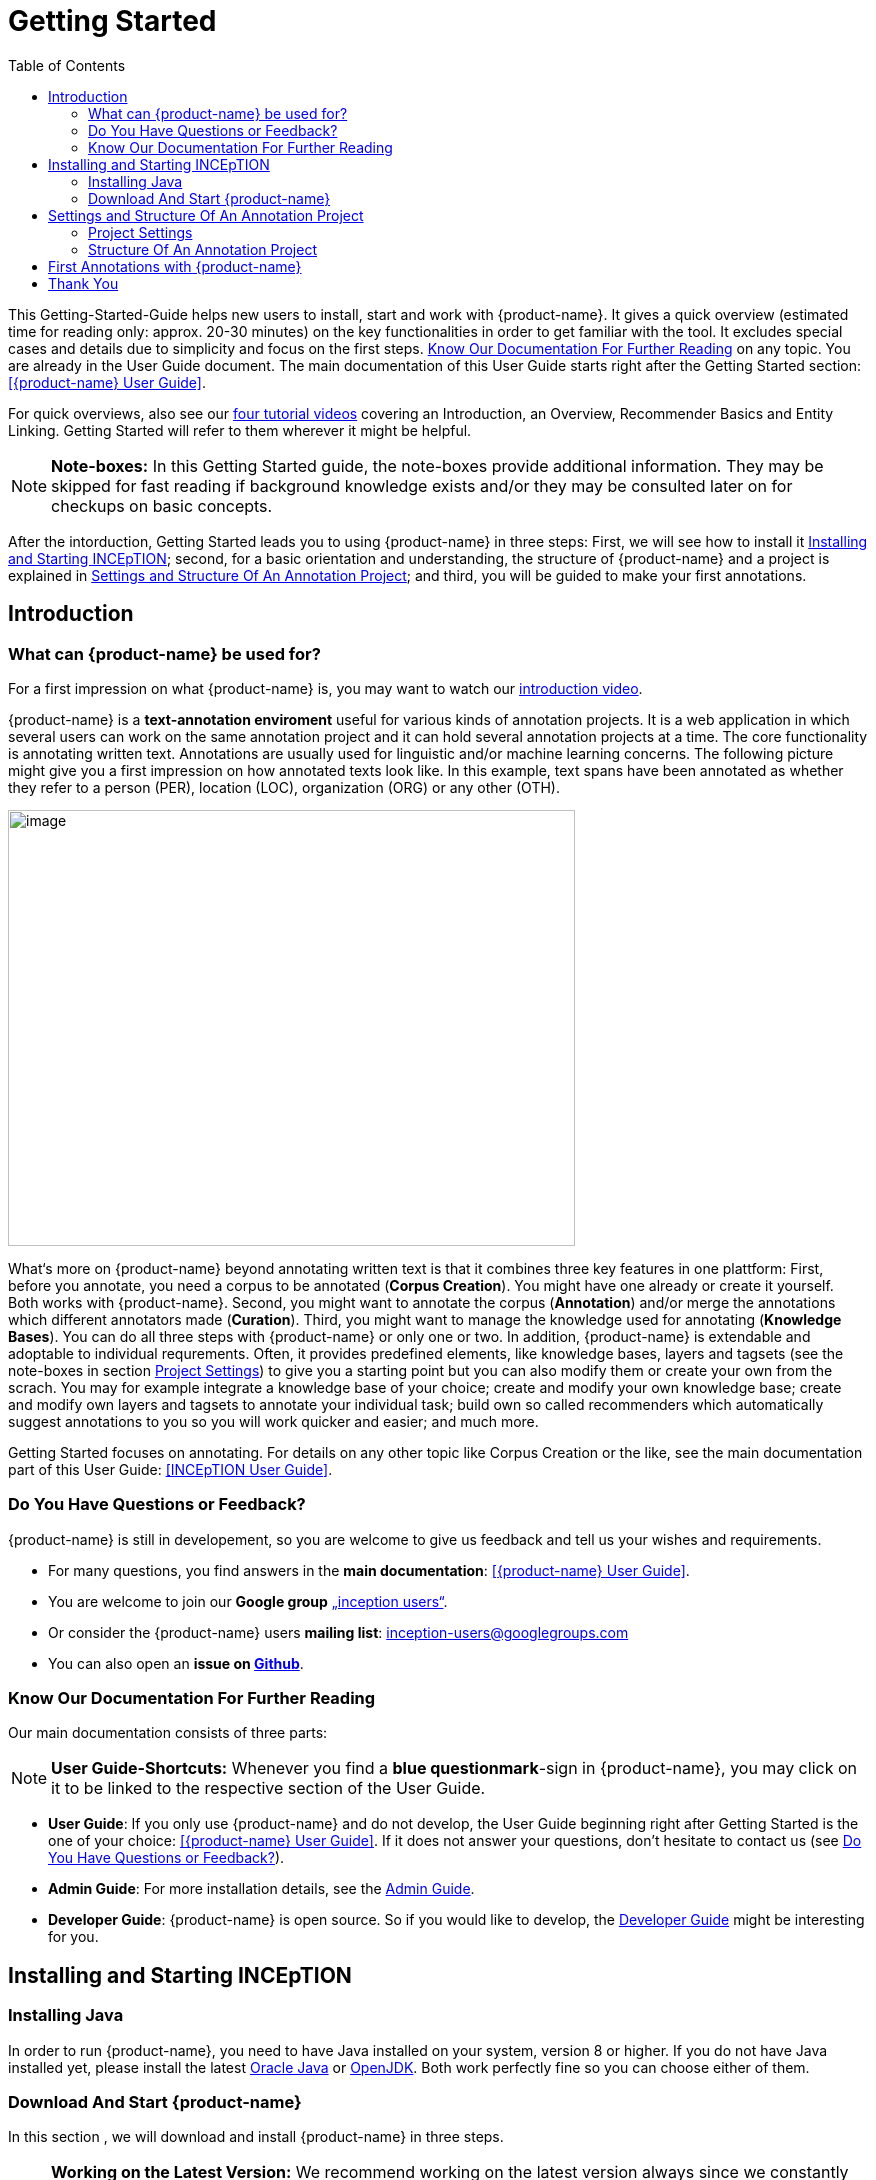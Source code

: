 = Getting Started
:toc:

This Getting-Started-Guide helps new users to install, start and work with {product-name}. It gives a quick overview (estimated time for reading only: approx. 20-30 minutes) on the key functionalities in order to get familiar with the tool. It excludes special cases and details due to
simplicity and focus on the first steps. <<Know Our Documentation For Further Reading>> on any
topic. You are already in the User Guide document. The main documentation of this User Guide starts right after the Getting Started section: <<{product-name} User Guide>>.

For quick overviews, also see our https://www.youtube.com/playlist?list=PL5Hz5pttaj96SlXHGRZf8KzlYvpVHIoL-[four tutorial videos] covering an Introduction, an Overview, Recommender Basics and Entity Linking. Getting Started will refer to them wherever it might be helpful.

NOTE: *Note-boxes:* In this Getting Started guide, the note-boxes provide additional information. They may be skipped for fast reading if background knowledge exists and/or they may be consulted later on for checkups on basic concepts.

After the intorduction, Getting Started leads you to using {product-name} in three steps: First, we will see how to install it <<Installing and Starting INCEpTION>>; second, for a basic orientation and understanding, the structure of {product-name} and a project is explained in <<Settings and Structure Of An Annotation Project>>; and third, you will be guided to make your first annotations.



== Introduction

=== What can {product-name} be used for?

For a first impression on what {product-name} is, you may want to watch our https://www.youtube.com/watch?list=PL5Hz5pttaj96SlXHGRZf8KzlYvpVHIoL-&time_continue=135&v=Ely8eBKqiSI&feature=emb_logo)[introduction video].


{product-name} is a *text-annotation enviroment* useful for various kinds
of annotation projects. It is a web application in which several users
can work on the same annotation project and it can hold several annotation projects
at a time. The core functionality is annotating written
text. Annotations are usually used for linguistic and/or machine learning
concerns.
The following picture might give you a first impression on how annotated texts look like. In this example, text spans have been annotated as whether they refer to a person (PER), location (LOC), organization (ORG) or any other (OTH).

image:getting_started_example_for_annotations.png[image,width=567,height=436]

What‘s more on {product-name} beyond annotating written text is that it combines three key features in one plattform: First, before you annotate, you need a corpus to be annotated (*Corpus Creation*). You might have one already or create it yourself. Both works with {product-name}. Second, you might want to annotate the corpus (*Annotation*) and/or merge the annotations which different annotators made (*Curation*). Third, you might want to manage the knowledge used for annotating
(*Knowledge Bases*). You can do all three steps with
{product-name} or only one or two. In addition, {product-name} is extendable and adoptable to individual
requrements. Often, it provides predefined elements, like knowledge bases, layers and tagsets (see the note-boxes in section <<Project Settings>>) to give you a starting point but you can also modify them or create your own from the scrach. You may for example integrate a knowledge base of your choice; create and modify your own knowledge base; create and modify own layers and tagsets to annotate your individual task; build own so called recommenders which automatically suggest annotations to you so you will work quicker and easier; and much more.

Getting Started focuses on annotating. For details on any
other topic like Corpus Creation or the like, see the main documentation part of this User Guide: <<INCEpTION User Guide>>.

=== Do You Have Questions or Feedback?

{product-name} is still in developement, so you are welcome to give us feedback and tell us your wishes and requirements.

* For many questions, you find answers in the *main documentation*: <<{product-name} User Guide>>.

* You are welcome to join our *Google group* https://groups.google.com/forum/#!forum/inception-users[„inception users“].

* Or consider the {product-name} users *mailing list*: inception-users@googlegroups.com

* You can also open an *issue on https://github.com/inception-project/inception/issues[Github]*.



=== Know Our Documentation For Further Reading
Our main documentation consists of three parts: 

NOTE: *User Guide-Shortcuts:* Whenever you find a *blue questionmark*-sign in {product-name}, you may click on it to be linked to the respective section of the User Guide.

* *User Guide*: If you only use {product-name} and do not develop, the User Guide beginning right after Getting Started is the one of your choice: <<{product-name} User Guide>>. If it does not answer your questions, don't hesitate to contact us (see <<Do You Have Questions or Feedback?>>). 

* *Admin Guide*: For more installation details, see the https://inception-project.github.io/documentation/latest/admin-guide[Admin Guide].

* *Developer Guide*: {product-name} is open source. So if you would like to develop, the https://inception-project.github.io/documentation/latest/developer-guide[Developer Guide] might be interesting for you.


== Installing and Starting INCEpTION

=== Installing Java

In order to run {product-name}, you need to have Java installed on your system, version 8 or higher. If you do not have Java installed yet, please install the latest link:https://www.oracle.com/technetwork/java/javase/downloads/index.html[Oracle Java] or link:https://adoptopenjdk.net[OpenJDK]. Both work perfectly fine so you can choose either of them.


=== Download And Start {product-name}

In this section , we will download and install {product-name} in three steps.

NOTE: *Working on the Latest Version:* We recommend working on the latest version always since we constantly add new features, improve usability and fix bugs. After
downloading the latest version, your previous work will not be lost: In
the new version, you will find all your projects, documents, users etc. like
before without doing anything.+
Check the website, subscribe to github notifications or the
google group to to be notified when a new version has been released.

*Step 1 - Download:* Download the .jar-file from our
https://inception-project.github.io/downloads/[website] by clicking on
https://github.com/inception-project/inception/releases/download/inception-app-0.16.1/inception-app-standalone-0.16.1.jar[{product-name}
0.16.1 (executable JAR)]. Wait a moment until it has been fully downloaded.
That is, until the name of the downloaded folder ends on „.jar“, not on
„.jar.part“ anymore.


NOTE: *In Case {product-name} Does Not Start:* If double-clicking the JAR file does not start {product-name}, you might need to first make the file executable. Right-click on the JAR file and navigate throught the settings and permissions. There, you can mark it as executable.


*Step 2 - Open (via double-click):* Now, simply double-click on the downloaded .jar-file. After a
moment, a splash screen will display while the application is
initializing.

image:getting_started_starting_the_jar_I.png[image,width=575,height=290]

Once the initialization is complete, a dialog appears. Here, you can open the application in your default browser or shut it down again.

image:getting_started_starting_the_jar_II.png[image,width=580,height=135]

*Step 2 - Open (via terminal):* If you prefer the command line, you may enter this command there
instead of double-clicking. Make sure that instead of "x.xx.x", you enter the version you downloaded:

$ java -jar inception-app-standalone-x.xx.x.jar

In this case, no splash screen will start. Just enter
http://localhost:8080/[_http://localhost:8080_] in you browser.

*Step 3 - Log in: * The first time you start the application, a default user with the *username „admin“* and the *password „admin“* is created. Use this username and password to log in to the application.

*You have finished the installation.*


*Final notes:*

** {product-name} is designed for the browsers *Chrome, Safari and Firebird*. It does work in other browsers as well but for these three, we can support you best.

** For more installation details, see the https://inception-project.github.io/documentation/[Admin Guide] (upper half→ *Admin Guide*).


==== Download an Example Project

In order to understand what you read in this guide, it makes sense to have an annotation project to look at so we created some example projects. You find them in the section https://inception-project.github.io/example-projects/[Example Projects] on our website.

image:getting_started_download_example_project.png[image,width=636,height=128]

NOTE: *Concept Linking:* This is the kind of annotation telling whether the annotated text part refers to a
Person (in {product-name}, it will per default get the tag PER), Organization (ORG), Location (LOC) or any other (OTH). +
The respective layer to annotate this aspect is the _Named Entity_ layer. If you are not sure what layers are, check the box on _Layers And Features_ in the section <<Project Settings>>.

* For this guide, we use the _Interactive Concept Linking_ project. It constists of two documents about pets. The first one contains some annotations as an example, the second one is meant to be your playground. It has originally been created for concept linking annotation but in every project, you can create any kinds of annotations.
 

* In order to *import our example project*, after logging into
{product-name}, click on the blue folder on the top right (next to „Import
project archives“) and browse for the example project you have
downloaded before. Finally, click the grey upload button right next to
the blue folder to upload the selected project. The project has now been added.


== Settings and Structure Of An Annotation Project
In this section, we will have a look on the structure of every annotation project in {product-name}. If you prefer to make some annotations first, you may skip this section, go on with <<First Annotations with {product-name}>> and return later. This section here gives you a basic orientation in {product-name}.

You may have different projects in {product-name} at the same time. First, let‘s see what elements each project _has_ and where you can adjust these elements. Second, we will find out what you can _do_ in each project.


=== Project Settings

Each project consists of the following elements:

* one or (usually) more *Documents* to annotate
* one or (usually) more *Users* to work on the project
* one or (usually) more *Layers* to annotate with
* Optional: one or more *Knowledge Base/s*
* Optional: *Recomenders* to automatically suggest annotations
* Optional: *Guidelines* for you and your team

For a quick overview on the settings, you might want to watch our tutorial video https://www.youtube.com/watch?v=wp4AN3p23mQ&list=PL5Hz5pttaj96SlXHGRZf8KzlYvpVHIoL-&index=3&t=0s[Overview].
As for all topics of Getting Started, you will find more details on each of them in the man documentation <<{product-name} User Guide>>.


The Settings provide a tab for each of them. You reach the settings after logging in when you click on the name of a project and then on "Settings" on the left. If you have not imported the example project yet, we propose to follow the instruction in <<Download an Example Project>> first.

NOTE: *Formats:* For details on the different formats, {product-name} provides for importing and exporting single documents as well as whole projects, you may check the main documentation, <<Appendix A: Formats>>.

* *Documents:* Here, you may upload your files to be annotated. Make sure that the format selected (see the dropdown on the
right) is the same as the file.



NOTE: *{product-name} Instance vs. Project:* In some cases, we have to distinguish between the {product-name} *instance* we are working in and the *project(s)* it contains. Like here, a user may be added to the {product-name} instance but not to a certain project. Or she may have different rights in several projects.

* *Users*: Here, you may add users to your _project_ and change
their rights within that project. You can only add users to a project from the dropdown at the left if they exist already in the {product-name} _instance_.

** *Add new users:* In order to find users for a _project_ in the dropdown, you need to add them to your {product-name} _instance_ first. Click on the *administration*- button in the very top right corner and
select section *Users* on the left. For *user roles* (for an _instance_ of {product-name}) see the <<User Management>> in the main documentation.

** *Giving rights to users:* After selecting a user from the dropdown in the project settings section *Users*, you can check and uncheck the user‘s rights on the right side. User rights count for that _project_ only and are different from user roles which count for the whole {product-name} _instance_. Any combination of rights is possible and the user will always have the sum of all rights given.


[[User_rights]]

[cols=",,",]
|===
|User Right | Description | Access to Dashborad Sections

|Annotator |- annotate only |
- Annotation +
- Knowledge Base +

|Curator |- curate only|
- Curation +
- Monitoring +
- Agreement +
- Evaluation

|Project Manager |- annotate +
- curate +
- create projects +
- add new documents +
- add guidelines +
- manage users +
- open documents like an other user sees it (read only) |- All pages
|===


NOTE: *Layers and Features:* There are different "aspects" or "categories" you might want to annotate. For example, you might want to annotate all the places and persons in a text and link them to a knowledge base entry see <<Structure Of An Annotation Project>> -> Knowledge Base) to tell what they are. This way of annotation is called _Named Entity_. In another case, you might want to annotate which words are verbs, nouns, adjectives, prepositions and so on (called _Part of Speech_). What we called "aspects", "categories" or "ways to annotate" here, is referred to as *layers* in {product-name} as in many other annotation tools, too. + 
{product-name} supports *span layers* in order to annotate a span from one character („letter“) in the text to another, *relation layers* in order to annotate the relation between two span annotations and *chain layers* which are normally used to annotate coreferences, that is, to show that different words or phrases refer to the same person or object. A span layer annotation always anchors on one span only, a relation layer annotation always anchors on both span annotations and chains anchor on all spans which are part of the chain. For span layers, the default granularity is to annotate one or more tokens („words“) but you can adjust to character level or sentence level in the layer details (see <<Layer preferences>>). +
Each layer provides appropriate fields, so called *features* to enter a lable as what to annotate the selected text part. For example, on the _Named Entity_ layer in {product-name}, you find the feature-field _value_ to enter what kind of entity it is ("LOC" for a location, "PER" for a person, "ORG" for an organization and "OTH" for other) and _identifier_ to enter which concrete entity (which must be in the knowledge base) it is. For example "Paris" the French capital; the person Paris Hilton; a company named "Paris" or anything else. +
{product-name} provides default layers with default features to give you a starting point. Default layers cannot be deleted as selfmade layers can. However, new features can be added.
See the main documentation for details on <<Layers>>, features, the different types of layers and features and how to adjust them for your individual task.

* *Layers:* In this section, you may modify existing layers to use for
your annotations and also create own layers. In case you do not want to work
on default layers only but wish to have layers designed for your individual task, we recommend reading the documentation for details on <<Layers>>.


[[tagsets_in_getting_started]]
NOTE: *Tagsets:* In order all annotations to have consistent labels, it is preferrable to use defined tags which can be given to the annotations. If users do not enter a lable as free but stick to predefindes tags ythey avoid different names for the same thing and varying spelling. A set of such definded tags is called a tagset. It is so to say a collection of lables which can be used for an annotation. {product-name} comes with predefined tagsets out of the box and like many times before, they serve as a suggestion and starting point only. You can modify them or create your own ones.

NOTE: *Feature Types:* The tags of your tagsets must always fit the feature type of the feature they are used for. The feature type defines what type of information the feature can be, for example "Primitive: Integer" for whole numbers, "Primitive: Float" for decimals; "Primitive: Boolean" for a true/false lable only; the most common one "Primitive: String" for text lables or "KB: Concept/Instance/Property" if the feature shall link to a knowledge base. There are more types for features but these are the most important ones for you to know. +
Changing the type does only work for your own features, not for default features. In order to do so, scroll in the "Feature Details" panel until you see the field "Type" and select the type of your choice.
If a tagset shall be linked to a feature, they must have the same type.
For more details, see the <<Features>> in the main documentation.

* *Tagsets:* Behind this tab, you can modify and create the tagsets for your layers. Tagsets are always bound to a layer, or more precisely to a certain feature of a layer.
** In order to *create a new tagset*, click on the blue create button on top. Enter a name for and - not technically necessary but highly recommended to avoid misunderstandings - a speking descriprion for the tagset. Check or uncheck "Annotators may add new tags" as you prefer. Now, click on the blue save-button.
** In order to *fill your tagset with tags*, first choose the set from the list on the left. Then, click on the blue create-button on top of the "Tags"-panel at the bottom. A new panel called "Tag Details" opens right beside. Enter a name and description and click the save-button. The tag has now been added to your set.
** In order to use the tagset, it is necessary to *link it to a layer and feature*. Herefore, click on the *Layers*-tab and select the layer of your choice from the list at the left. Two new panels open: "Layer Details" and "Features". We focus on the second one. Choose the feature your tagset is made for. The panel "Feature details" opens. In this panel, scroll down to "Tagsets" and chose your tagset from the dropdown.
** For more details on Tagsets, see the main documentation, <<Tagsets>>.

*_Note_: Tagsets can be changed and deleted. But the annotations they have been used for will remain with the same tag though.* Other than the defalut layers, default taggsets can also be deleted.


NOTE: *Saving:* Some steps, like annotations, are saved automatically in {product-name}. Others need to be saved manually. Whenever there is a blue *save*-button, it is necessary to click it to save the work.


NOTE: *Knowledge Bases* are a data bases for knowledge. Let's assume, the mention "Paris" is to be annotated. There are many different Parises - persons, the capital city of France and more - so the annotation is to tell clearly what entity named Paris is meant here. Herefore, the knowledge base needs to have an entry of the correct entity. The annotation creates a reference to that entry. +
There are knowledge bases on the web ("remote") which can be used with {prodct-name} like e.g. WikiData. One can also create own, new knowledge bases and use them in {product-name}. They will be saved on your device ("local").

* In the section *Knowledge Base*, you can change the settings for the
knowledge bases used in your project, you can import local and remote
knowledge bases into your project and you can create an own knowledge base. The latter will be empty at first. It will not be filled here in the settings but at the knowledge base page ( -> _Dashboard_, -> _Knowledge base_; also see <<Structure Of An Annotation Project>> -> Knowledge Base), . In order to import or create a knowledge base, just click the „create“-button and {product-name} will lead you.

** *Note* that you can have several knowledge bases in your INCEpTION
instance but you can choose for every project which one(s) to use. Using many little knowledge bases in one project will slow down the performance more than few big ones.
** Via the Dashboard (click the Dashboard-button at the top centre),
you get to the *knowledge base page*. This is a page different from
the one in the project settings where you can modify and work on your
knowledge bases.

** *For details* on knowledge bases, see our main documentation, or our https://www.youtube.com/watch?v=wp4AN3p23mQ&list=PL5Hz5pttaj96SlXHGRZf8KzlYvpVHIoL-&index=3&t=0s../[tutorial video „Overview“] mentioning knowledge bases.

** If you like to explore a knowledge base learning by doing check the example project we have downloaded and imported before. It contains a small knowledge base, too.

[[Recommenders_in_getting_started]]
* In the section *Recommenders*, you can create and modify your
recommenders. They learn from what the user annotates and give suggestions. For details on how to use recommenders, see our main documentation on xref:sect_annotation_recommendation[Recommenders] in the Annotation section. For details on how to create an adjust them, see xref:sect_projects_recommendation[Recommenders] in the Projects section.
or the https://www.youtube.com/watch?v=Xz3Hs8Lyoeg&list=PL5Hz5pttaj96SlXHGRZf8KzlYvpVHIoL-&index=3/[tutorial video „Recommender Basics“].

* In the *Guidelines* section, you may import files with guidelines. There is no automatic correction or warning from {product-name} but it is a short way for every user in the project to read and check the team guidelines while working. On the annotation page
(→ _dashboard_ → _annotation_ → open any document), annotators can quickly
look them up by clicking on the guidelines button on the top which looks like a book.

* In the *Export* section, you can export your project partially or wholly. Projects
which have been exported can be imported again in INCEpTION the way we did with our example project in section <<Download an Example Project>>: at the start page with the *Import* button. We recommend exporting projects on a regular basis in order to have a backup. For the
different formats, their strengths and weaknesses, check the main documentation, xref:sect_formats[Appendix A: Formats]. We recommend using WebAnno TSV x.x (where
x.x. is the highest number available, e.g. 3.2) whenever possible. Since
it has been created specially for this application, it will provide all
features required best. However, many other formats are provided.


=== Structure Of An Annotation Project

Click on the dashboard button on the top. As a Project Manager (see xref:User_rights[User Rights]), you see all of the following sub pages. For details on each section, check the <<{product-name} User Guide>>.

* *Annotation*: If you went to <<First Annotations with {product-name}>> before, you have been here already. Here, the annotators can go to to annotate the texts.

NOTE: *Curation:* If several annotators work on a project, their annotations usually do not match perfectly. The process which annotations to finally keep is called Curation.

* *Curation*: Everyone with curation rights (see xref:User_rights[User Rights]) within a project can curate it. All other users
do not have access to nor see this page. Only documents marked as
finished by at least one annotator can be curated. For details on how to
curate, see the main documentation -> <<Curation>> or just try it out:

** Create some annotations in any document
** Mark the document as finished: Just click on the lock on top.
** Add another fake user (see <<Project Settings>> -> Users).
** Log out and log in again as the fake user.
** In the very same document, make some annotations which are the same and some which are different than before. Mark the document as finished.
** Log in as any user with curation rights (e.g. the „admin“ user we
used before), enter the curation page and explore how to curate: You
see the automatic merge on top (what was equal from both users has been accepted already) and the annotations of each of the users below.
Differences are highlighted. You can accept an annotation by clicking on
it. 
** As a curator, you can also create new annotations on this page It works exactly like on the Annotation page. Note that users with curation rights only do not see nor have access to the annotation page (see xref:User_rights[User Rights]).


* *Knowledge Base*: (also see <<Project Settings>> -> the note-box on knowledge bases) On this page, you can manage and create your
knowledge base(s) for the project you are in. You can create new knowledge bases from the scratch, modify them and integrate existing knowledge bases into your project which are either local (that is, they are saved on your device) or remote (that is, if they are online). Note that this knowledge base page is distinct from the tab of the same name in the project settings (see <<Project Settings>> -> Knowledge Base).


* *Monitoring:* Here you can check the overall progress of your
project; see which user is working on or has finished which document; and toggle for each user the status of each document between *Done / In Progress* or between *New / Locked*. For details, see <<Monitoring>> in the main documentation.

NOTE: *Agreement:* The annotations of different annotators usually do not match perfectly. This aspect of difference / similarity is called agreement. For agreement, the measures provided in {product-name}, precision, recall and F1 are common.

* *Agreement*: On this page, you can calculate the so called annotator agreement.
*_Note:_* Only documents *marked as finished* by annotators (clicking on the
little lock on the annotation page) are taken into account.

* *Evaluation*: The evaluation page shows a learning courve diagram of
each recommender (see <<Project Settings>> -> Recommender).

* *Settings*: Here, you can organize, manage and adjust all the details of your project. Now, we will have a look on those you need to get started for your own projects.

This was the overview on what you can _do_ in each project.
Here is what elements each project _has_ - we find them in the Project Settings:


== First Annotations with {product-name}


In this section, we will make first annotations. If you have not downloaded and imported an example project yet, we recommend to return to <<Download an Example Project>> and do so first.
In this section, no or little theory and background will be explained. In case you want to have some theory and background knowledge like the structure of a project, before, we recommend reading the section <<Structure Of An Annotation Project>> first.


*Create your first annotations*

You may want to watch our https://www.youtube.com/watch?v=wp4AN3p23mQ&list=PL5Hz5pttaj96SlXHGRZf8KzlYvpVHIoL-&index=3&t=0s[*tutorial video „Overview“*] on how to create
annotations. But this guide, too, will lead you step by step. We will create a Named Entity annotation, telling wether a mention is a person (PER), location (LOC), organization (ORG) or other (OTH):

NOTE: *Creating an Own Project:* In this guide, we will use our example project. If you would like to create an own project, click on *create*, enter a project name and click on *save*. Use the *Projects* link at the top of the screen to return to the project overview and select the project you just created to work with it. See <<Project Settings>> in order to add documents, users, guidelines and more to your project.

* After logging in, what you see first is the *Project overview*. Here, you can see all the projects which you have access to. Right now, this will only be the example project only. 

* Choose the example project by clicking on its name and you will be on the dashboard of this project.

image:getting_started_open_a_project.png[image,width=758,height=179]


NOTE: *Instructions to Example Projects:* In case of the example project, on the dashboard you also find instructions how to use it. This goes for all our example projects. You may use it instead of or in addition to the next steps of this guide.

* In order to annotate, click on *Annotation* on the top left. You will be asked to open the document which you want to annotate. For this guide, choose _pets1.tsv_.

NOTE: *Annotations in Newly Imported Projects:* In the example project, you will see several annotations already. If you import projects or single documents (see <<Project Settings>> →
Documents) without any annotations, there will be none. But in the
example projects, we have added some annotations already as examples. If you export a project (see  <<Project Settings>> →
Export) and import it again (as we just did with the example project), there will be the same annotations like before.

* After opening the document, select *Named entity* from the *Layer* dropdown menu on the right side of the screen to create your first annotation. Then, use the mouse to select a word in the annotation area, e.g. _in my home_ in line one. When you release the mouse button, the annotation will immediately be created and you can edit its details in the right sidebar (see next paragraph).

* All annotations will be saved automatically without clicking an extra save-button (which is why there is none).


*Congratulations, you have created your first annotation!*


Now, let‘s examine the right panel to edit the details. You find the panel named _Layer_ on top and _Annotation_ below.

In the *Layer*-dropdown, you can choose the layer you want to annotate with as we just did. You always have to chose before you make a new annotation. After an annotation has been created, its layer cannot change any more. If you are not sure what layers are, check the box on _Layers And Features_ in the section <<Project Settings>>. In order to learn how to adjust and create them for your purpose, see section <<Layers>> in the main documentation. If you are not sure what layers are, see the box on _Layers and Features_ in <<Project Settings>>.


In the *Annotation* panel, you see the details of a selected
annotation. 

image:getting_started_annotation_panel.png[image,width=284,height=447]

It shows the layer the annotation is made in (field „Layer"; here: _Named entity_)
and what part of the text has been annotated (field „Text“; here _in my home_). Below, you can see and modify what has been entered for each of the so called *Features*. If you are not sure what features are, check the box on _Layers And Features_ in the section <<Project Settings>>. (Here: The layer _Named entity_ has the features "identifier" and "value". The *identifier* tells, to which entity in the knowledge base the annotated text refers to. In case the hime referred to is in the knowledge base, you can chose it. The *value* tells if it is a Location (LOC) like here, a Person (PER), Organization (ORG) or any other (OTH).) +
You may enter free text here or work with tagsets to have a well
defined set of lables to enter so all of the users within one project will use the same lables. You can modify and create tagsets in the project settings. See section xref:tagsets_in_getting_started[Tagsets] in Getting Started or check the main documentation for <<Tagsets>>.

You have almost finished the Getting Started. One word about the *Annotation Sidebar*. It folds out when clicking
on the little arrow on top 

image:getting_started_Sidebar_closed.png[image,width=462,height=460]
image:getting_started_Sidebar_open.png[image,width=479,height=542]

There are several features you might want to
check the main documentation for. Especially the *Recommender* section of the sidebar (the black speech bubble) is worth a look in case you use recommenders (see xref:Recommenders_in_getting_started[Recommenders] in <<Project Settings>>). Amongst others, you will find their measures and learning behaviours. Also note the *Search* in the sidebar (the magnifier
glass): You can create or delete annotations on all or some of the
search results.

To get familiar with {product-name}, you may want to follow the
instructions for other example-projects, read the <<{product-name} User Guide>> or explore {product-name} yourself, learning by doing.

One way or the other: *Have fun exploring*!

== Thank You
We hope the Getting Started helped you with your first steps on {product-name} and gave you a general idea of how it works. For further reading and more details, we recommend the main documentation, the <<{product-name} User Guide>> starting right after this paragraph.

Do not hestitate to contact us if you struggle, have any questions or special requirements. We
wish you success with your projects and you are welcome to let us know what you are working on.

